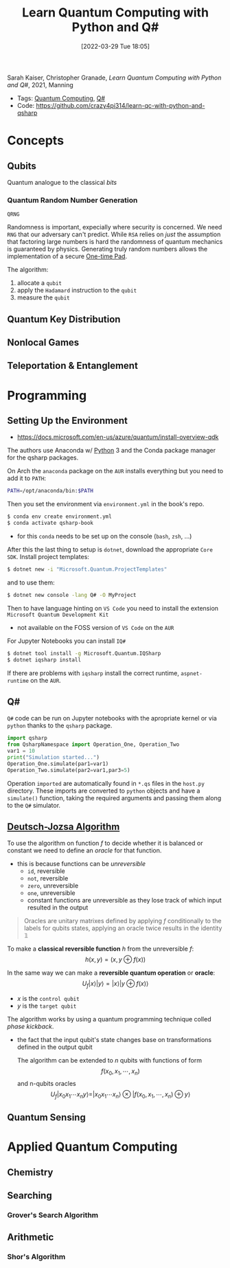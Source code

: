 :PROPERTIES:
:ID:       c2bda57f-a02a-460c-96a2-796dd2fee708
:END:
#+title: Learn Quantum Computing with Python and Q#
#+date: [2022-03-29 Tue 18:05]
#+filetags: book
Sarah Kaiser, Christopher Granade, /Learn Quantum Computing with Python and Q#/, 2021, Manning

- Tags: [[id:6e504ff7-9a50-4a47-901d-4c524c229bc6][Quantum Computing]], [[id:96019e24-7f04-44ec-9bfe-727a0098d761][Q#]]
- Code: https://github.com/crazy4pi314/learn-qc-with-python-and-qsharp

* Concepts
** Qubits
Quantum analogue to the classical /bits/
*** Quantum Random Number Generation
=QRNG=

Randomness is important, expecially where security is concerned.
We need =RNG= that our adversary can't predict.
While =RSA= relies on /just/ the assumption that factoring large numbers is hard the randomness of quantum mechanics is guaranteed by physics.
Generating truly random numbers allows the implementation of a secure [[id:51177984-16bc-4c8b-8b69-969dba9f1dd9][One-time Pad]].

The algorithm:
1. allocate a =qubit=
2. apply the =Hadamard= instruction to the =qubit=
3. measure the =qubit=

** Quantum Key Distribution
** Nonlocal Games
** Teleportation & Entanglement
* Programming
** Setting Up the Environment
- https://docs.microsoft.com/en-us/azure/quantum/install-overview-qdk

The authors use Anaconda w/ [[id:b7330c27-133a-4c8a-9e5b-17f8c1d71f0b][Python]] 3 and the Conda package manager for the qsharp packages.

On Arch the =anaconda= package on the =AUR= installs everything but you need to add it to =PATH=:

#+begin_src bash
PATH=/opt/anaconda/bin:$PATH
#+end_src

Then you set the environment via =environment.yml= in the book's repo.

#+begin_src bash
$ conda env create environment.yml
$ conda activate qsharp-book
#+end_src

- for this =conda= needs to be set up on the console (=bash=, =zsh=, ...)

After this the last thing to setup is =dotnet=, download the appropriate =Core SDK=.
Install project templates:

#+begin_src bash
$ dotnet new -i "Microsoft.Quantum.ProjectTemplates"
#+end_src


and to use them:
#+begin_src bash
$ dotnet new console -lang Q# -O MyProject
#+end_src


Then to have language hinting on =VS Code= you need to install the extension =Microsoft Quantum Development Kit=
- not available on the FOSS version of =VS Code= on the =AUR=

For Jupyter Notebooks you can install =IQ#=
#+begin_src bash
$ dotnet tool install -g Microsoft.Quantum.IQSharp
$ dotnet iqsharp install
#+end_src

If there are problems with ~iqsharp~ install the correct runtime, =aspnet-runtime= on the =AUR=.
** Q#
~Q#~ code can be run on Jupyter notebooks with the apropriate kernel or via ~python~ thanks to the ~qsharp~ package.
#+name: host.py
#+begin_src python
import qsharp
from QsharpNamespace import Operation_One, Operation_Two
var1 = 10
print("Simulation started...")
Operation_One.simulate(par1=var1)
Operation_Two.simulate(par2=var1,par3=5)
#+end_src
Operation ~imported~ are automatically found in =*.qs= files in the ~host.py~ directory.
These imports are converted to ~python~ objects and have a ~simulate()~ function, taking the required arguments and passing them along to the ~Q#~ simulator.

** [[id:d7686f15-7f24-476e-9ecf-87ef577d5a4c][Deutsch-Jozsa Algorithm]]
To use the algorithm on function $f$ to decide whether it is balanced or constant we need to define an /oracle/ for that function.
- this is because functions can be /unreversible/
  + ~id~, reversible
  + ~not~, reversible
  + ~zero~, unreversible
  + ~one~, unreversible
  + constant functions are unreversible as they lose track of which input resulted in the output

#+begin_quote
Oracles are unitary matrixes defined by applying $f$ conditionally to the labels for qubits states, applying an oracle twice results in the identity \(\mathbb{1}\)
#+end_quote

To make a *classical reversible function* $h$ from the unreversible $f$:
\[h(x,y) = (x,y \oplus f(x))\]

In the same way we can make a *reversible quantum operation* or *oracle*:
\[U_{f} |x \rangle | y \rangle = | x \rangle | y \oplus f(x) \rangle\]
- $x$ is the =control qubit=
- $y$ is the =target qubit=

The algorithm works by using a quantum programming technique colled /phase kickback/.
- the fact that the input qubit's state changes base on transformations defined in the output qubit

  The algorithm can be extended to $n$ qubits with functions of form
  \[f(x_{0}, x_{1},\cdots,x_{n})\]
  and n-qubits oracles
  \[U_{f}|x_{0} x_{1}\cdots x_{n}y\rangle = | x_{0} x_{1}\cdots x_{n}\rangle \otimes | f(x_{0}, x_{1},\cdots,x_{n}) \oplus y\rangle\]

** Quantum Sensing
* Applied Quantum Computing
** Chemistry
** Searching
*** Grover's Search Algorithm
** Arithmetic
*** Shor's Algorithm
